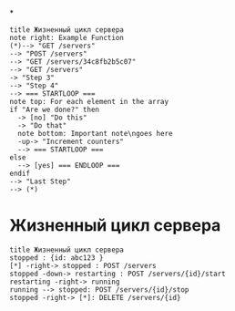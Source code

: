 *
#+BEGIN_SRC plantuml :file img/lifecicle.png
title Жизненный цикл сервера
note right: Example Function
(*)--> "GET /servers"
--> "POST /servers"
--> "GET /servers/34c8fb2b5c07"
--> "GET /servers"
-> "Step 3"
--> "Step 4"
--> === STARTLOOP ===
note top: For each element in the array
if "Are we done?" then
  -> [no] "Do this"
  -> "Do that"
  note bottom: Important note\ngoes here
  -up-> "Increment counters"
  --> === STARTLOOP ===
else
  --> [yes] === ENDLOOP ===
endif
--> "Last Step"
--> (*)
#+END_SRC
[[file:lifecicle.png]]

* Жизненный цикл сервера
#+BEGIN_SRC plantuml :file img/state.png
title Жизненный цикл сервера
stopped : {id: abc123 }
[*] -right-> stopped : POST /servers
stopped -down-> restarting : POST /servers/{id}/start
restarting -right-> running
running --> stopped: POST /servers/{id}/stop
stopped -right-> [*]: DELETE /servers/{id}
#+END_SRC


#+RESULTS:
[[file:img/state.png]]
